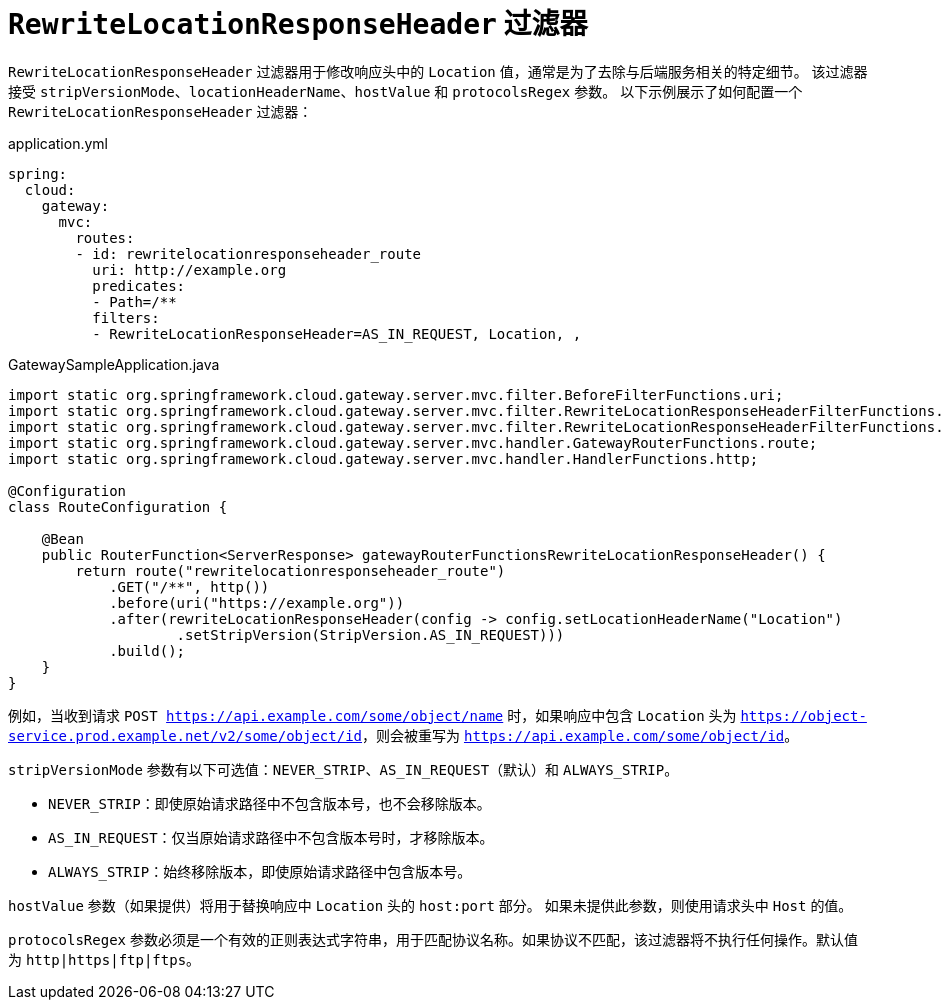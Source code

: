 [[rewritelocationresponseheader-filter]]
= `RewriteLocationResponseHeader` 过滤器

`RewriteLocationResponseHeader` 过滤器用于修改响应头中的 `Location` 值，通常是为了去除与后端服务相关的特定细节。  
该过滤器接受 `stripVersionMode`、`locationHeaderName`、`hostValue` 和 `protocolsRegex` 参数。  
以下示例展示了如何配置一个 `RewriteLocationResponseHeader` 过滤器：

.application.yml
[source,yaml]
----
spring:
  cloud:
    gateway:
      mvc:
        routes:
        - id: rewritelocationresponseheader_route
          uri: http://example.org
          predicates:
          - Path=/**
          filters:
          - RewriteLocationResponseHeader=AS_IN_REQUEST, Location, ,
----

.GatewaySampleApplication.java
[source,java]
----
import static org.springframework.cloud.gateway.server.mvc.filter.BeforeFilterFunctions.uri;
import static org.springframework.cloud.gateway.server.mvc.filter.RewriteLocationResponseHeaderFilterFunctions.rewriteLocationResponseHeader;
import static org.springframework.cloud.gateway.server.mvc.filter.RewriteLocationResponseHeaderFilterFunctions.StripVersion;
import static org.springframework.cloud.gateway.server.mvc.handler.GatewayRouterFunctions.route;
import static org.springframework.cloud.gateway.server.mvc.handler.HandlerFunctions.http;

@Configuration
class RouteConfiguration {

    @Bean
    public RouterFunction<ServerResponse> gatewayRouterFunctionsRewriteLocationResponseHeader() {
        return route("rewritelocationresponseheader_route")
            .GET("/**", http())
            .before(uri("https://example.org"))
            .after(rewriteLocationResponseHeader(config -> config.setLocationHeaderName("Location")
                    .setStripVersion(StripVersion.AS_IN_REQUEST)))
            .build();
    }
}
----



例如，当收到请求 `POST https://api.example.com/some/object/name` 时，如果响应中包含 `Location` 头为 `https://object-service.prod.example.net/v2/some/object/id`，则会被重写为 `https://api.example.com/some/object/id`。

`stripVersionMode` 参数有以下可选值：`NEVER_STRIP`、`AS_IN_REQUEST`（默认）和 `ALWAYS_STRIP`。

* `NEVER_STRIP`：即使原始请求路径中不包含版本号，也不会移除版本。
* `AS_IN_REQUEST`：仅当原始请求路径中不包含版本号时，才移除版本。
* `ALWAYS_STRIP`：始终移除版本，即使原始请求路径中包含版本号。

`hostValue` 参数（如果提供）将用于替换响应中 `Location` 头的 `host:port` 部分。  
如果未提供此参数，则使用请求头中 `Host` 的值。

`protocolsRegex` 参数必须是一个有效的正则表达式字符串，用于匹配协议名称。如果协议不匹配，该过滤器将不执行任何操作。默认值为 `http|https|ftp|ftps`。